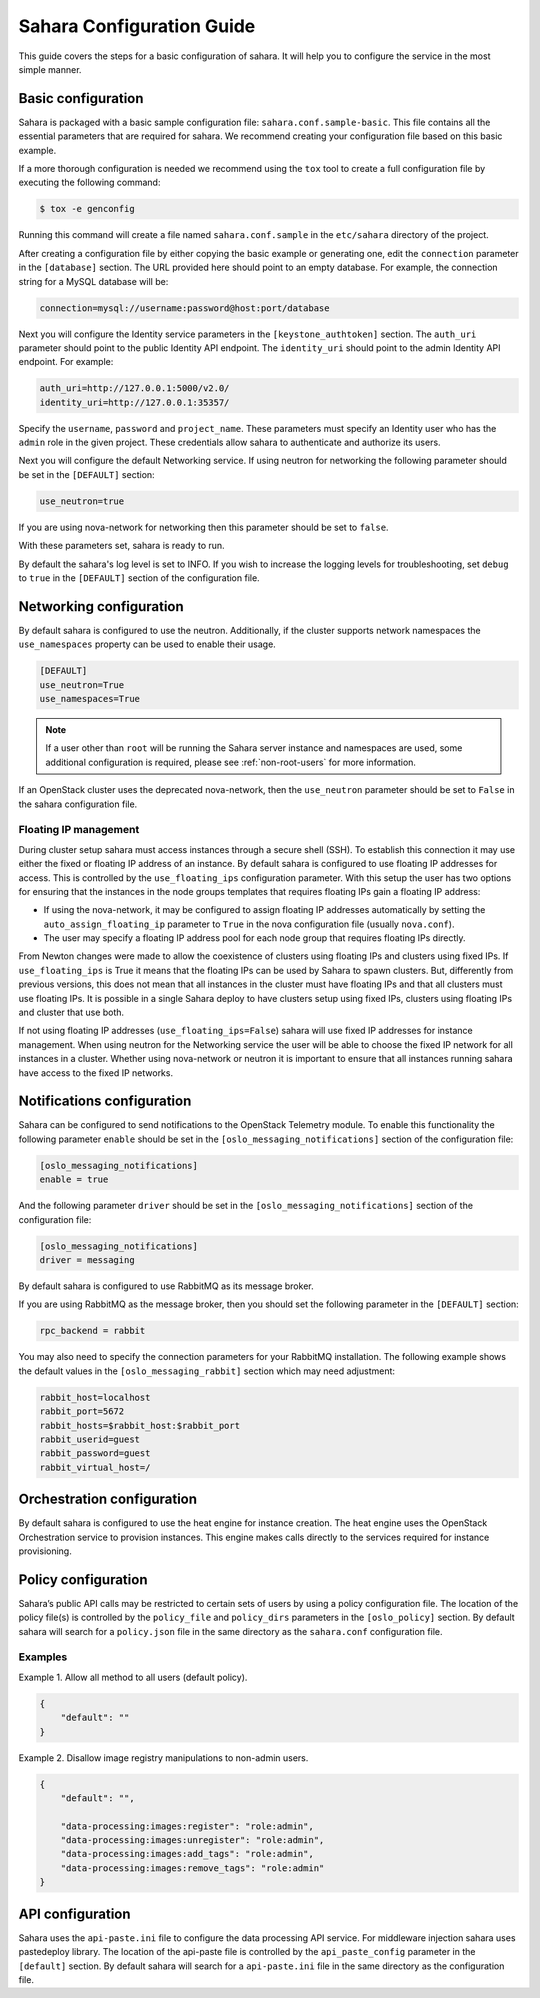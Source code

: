 Sahara Configuration Guide
==========================

This guide covers the steps for a basic configuration of sahara.
It will help you to configure the service in the most simple
manner.

Basic configuration
-------------------

Sahara is packaged with a basic sample configuration file:
``sahara.conf.sample-basic``. This file contains all the essential
parameters that are required for sahara. We recommend creating your
configuration file based on this basic example.

If a more thorough configuration is needed we recommend using the ``tox``
tool to create a full configuration file by executing the following
command:

.. sourcecode:: cfg

    $ tox -e genconfig

Running this command will create a file named ``sahara.conf.sample``
in the ``etc/sahara`` directory of the project.

After creating a configuration file by either copying the basic example
or generating one, edit the ``connection`` parameter in the
``[database]`` section. The URL provided here should point to an empty
database. For example, the connection string for a MySQL database will be:

.. sourcecode:: cfg

    connection=mysql://username:password@host:port/database

Next you will configure the Identity service parameters in the
``[keystone_authtoken]`` section. The ``auth_uri`` parameter
should point to the public Identity API endpoint. The ``identity_uri``
should point to the admin Identity API endpoint. For example:

.. sourcecode:: cfg

    auth_uri=http://127.0.0.1:5000/v2.0/
    identity_uri=http://127.0.0.1:35357/

Specify the ``username``, ``password`` and ``project_name``.
These parameters must specify an Identity user who has the ``admin`` role
in the given project. These credentials allow sahara to authenticate and
authorize its users.

Next you will configure the default Networking service. If using
neutron for networking the following parameter should be set
in the ``[DEFAULT]`` section:

.. sourcecode:: cfg

    use_neutron=true

If you are using nova-network for networking then this parameter should
be set to ``false``.

With these parameters set, sahara is ready to run.

By default the sahara's log level is set to INFO. If you wish to increase
the logging levels for troubleshooting, set ``debug`` to ``true`` in the
``[DEFAULT]`` section of the configuration file.

.. _neutron-nova-network:

Networking configuration
------------------------

By default sahara is configured to use the neutron. Additionally, if the
cluster supports network namespaces the ``use_namespaces`` property can
be used to enable their usage.

.. sourcecode:: cfg

    [DEFAULT]
    use_neutron=True
    use_namespaces=True

.. note::
    If a user other than ``root`` will be running the Sahara server
    instance and namespaces are used, some additional configuration is
    required, please see :ref:`non-root-users` for more information.

If an OpenStack cluster uses the deprecated nova-network,
then the ``use_neutron`` parameter should be set to ``False`` in the
sahara configuration file.

.. _floating_ip_management:

Floating IP management
++++++++++++++++++++++

During cluster setup sahara must access instances through a secure
shell (SSH). To establish this connection it may use either the fixed
or floating IP address of an instance. By default sahara is configured
to use floating IP addresses for access. This is controlled by the
``use_floating_ips`` configuration parameter. With this setup the user
has two options for ensuring that the instances in the node groups
templates that requires floating IPs gain a floating IP address:

* If using the nova-network, it may be configured to assign floating
  IP addresses automatically by setting the ``auto_assign_floating_ip``
  parameter to ``True`` in the nova configuration file
  (usually ``nova.conf``).

* The user may specify a floating IP address pool for each node
  group that requires floating IPs directly.

From Newton changes were made to allow the coexistence of clusters using
floating IPs and clusters using fixed IPs. If ``use_floating_ips`` is
True it means that the floating IPs can be used by Sahara to spawn clusters.
But, differently from previous versions, this does not mean that all
instances in the cluster must have floating IPs and that all clusters
must use floating IPs. It is possible in a single Sahara deploy to have
clusters setup using fixed IPs, clusters using floating IPs and cluster that
use both.

If not using floating IP addresses (``use_floating_ips=False``) sahara
will use fixed IP addresses for instance management. When using neutron
for the Networking service the user will be able to choose the
fixed IP network for all instances in a cluster. Whether using nova-network
or neutron it is important to ensure that all instances running sahara
have access to the fixed IP networks.

.. _notification-configuration:

Notifications configuration
---------------------------

Sahara can be configured to send notifications to the OpenStack
Telemetry module. To enable this functionality the following parameter
``enable`` should be set in the ``[oslo_messaging_notifications]`` section
of the configuration file:

.. sourcecode:: cfg

    [oslo_messaging_notifications]
    enable = true

And the following parameter ``driver`` should be set in the
``[oslo_messaging_notifications]`` section of the configuration file:

.. sourcecode:: cfg

    [oslo_messaging_notifications]
    driver = messaging

By default sahara is configured to use RabbitMQ as its message broker.

If you are using RabbitMQ as the message broker, then you should set the
following parameter in the ``[DEFAULT]`` section:

.. sourcecode:: cfg

    rpc_backend = rabbit

You may also need to specify the connection parameters for your
RabbitMQ installation. The following example shows the default
values in the ``[oslo_messaging_rabbit]`` section which may need
adjustment:

.. sourcecode:: cfg

    rabbit_host=localhost
    rabbit_port=5672
    rabbit_hosts=$rabbit_host:$rabbit_port
    rabbit_userid=guest
    rabbit_password=guest
    rabbit_virtual_host=/
..

.. _orchestration-configuration:

Orchestration configuration
---------------------------

By default sahara is configured to use the heat engine for instance
creation. The heat engine uses the OpenStack Orchestration service to
provision instances. This engine makes calls directly to the services required
for instance provisioning.

.. _policy-configuration-label:

Policy configuration
--------------------

Sahara’s public API calls may be restricted to certain sets of users by
using a policy configuration file. The location of the policy file(s)
is controlled by the ``policy_file`` and ``policy_dirs`` parameters
in the ``[oslo_policy]`` section. By default sahara will search for
a ``policy.json`` file in the same directory as the ``sahara.conf``
configuration file.

Examples
++++++++

Example 1. Allow all method to all users (default policy).

.. sourcecode:: json

    {
        "default": ""
    }


Example 2. Disallow image registry manipulations to non-admin users.

.. sourcecode:: json

    {
        "default": "",

        "data-processing:images:register": "role:admin",
        "data-processing:images:unregister": "role:admin",
        "data-processing:images:add_tags": "role:admin",
        "data-processing:images:remove_tags": "role:admin"
    }

API configuration
-----------------

Sahara uses the ``api-paste.ini`` file to configure the data processing API
service. For middleware injection sahara uses pastedeploy library. The location
of the api-paste file is controlled by the ``api_paste_config`` parameter in
the ``[default]`` section. By default sahara will search for a
``api-paste.ini`` file in the same directory as the configuration file.

